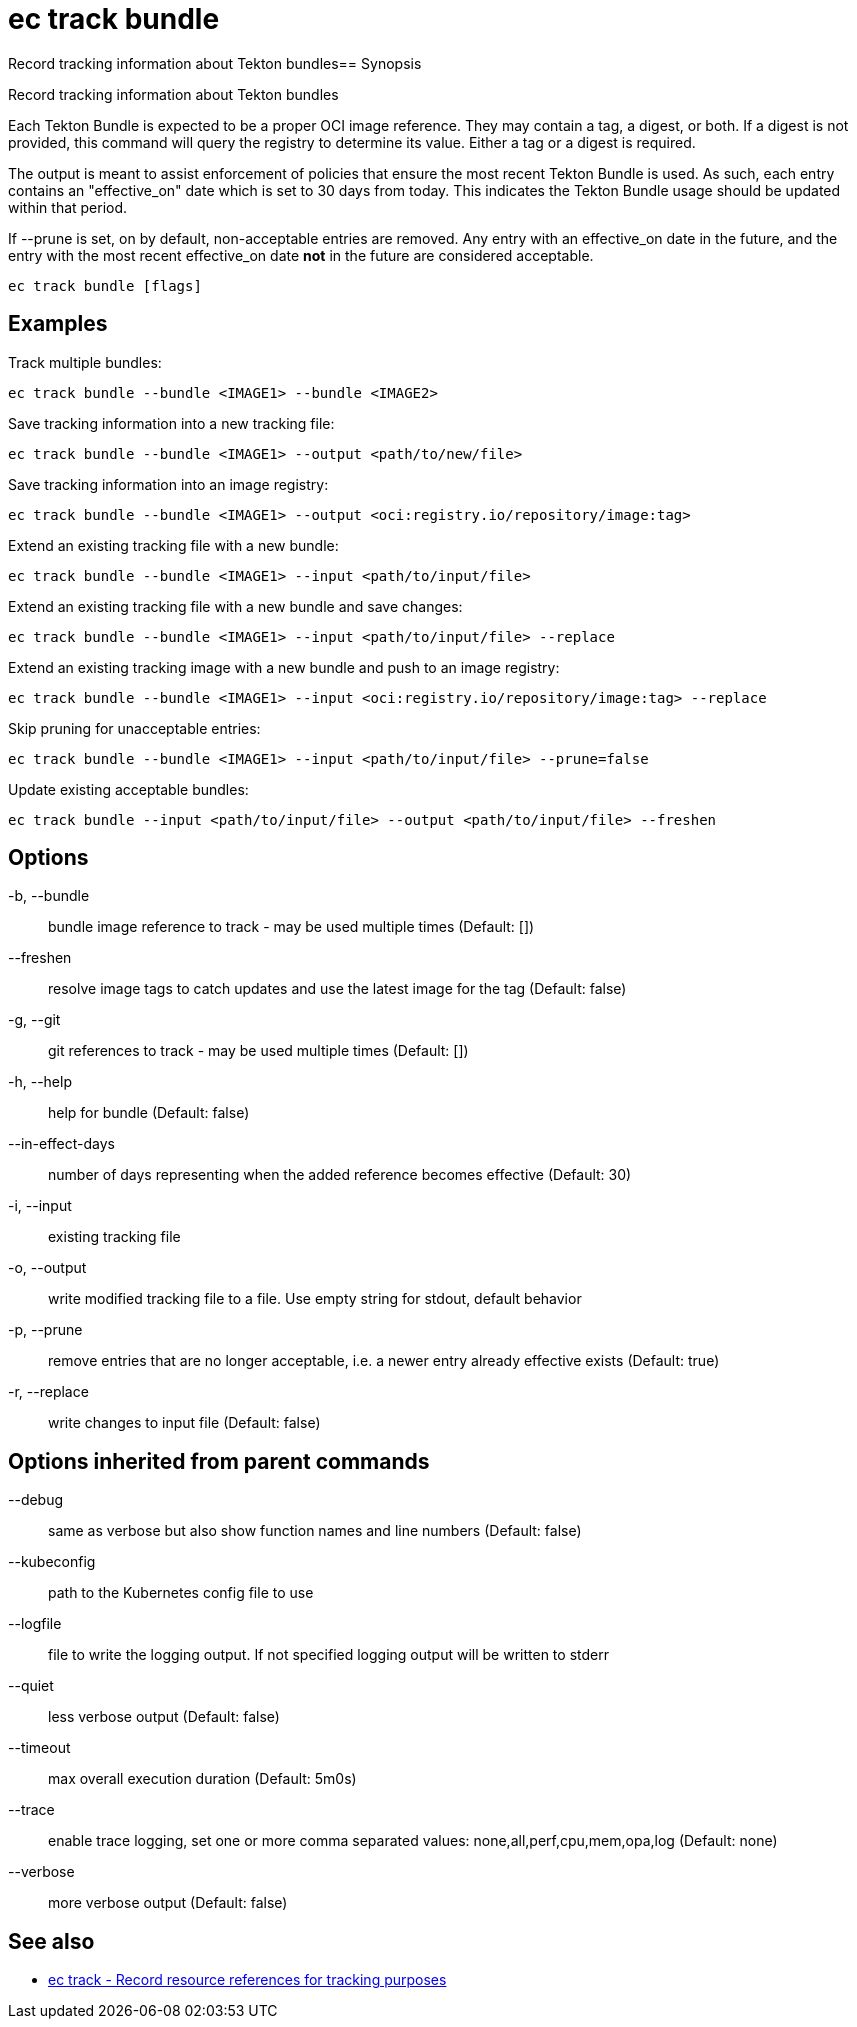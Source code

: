 = ec track bundle

Record tracking information about Tekton bundles== Synopsis

Record tracking information about Tekton bundles

Each Tekton Bundle is expected to be a proper OCI image reference. They
may contain a tag, a digest, or both. If a digest is not provided, this
command will query the registry to determine its value. Either a tag
or a digest is required.

The output is meant to assist enforcement of policies that ensure the
most recent Tekton Bundle is used. As such, each entry contains an
"effective_on" date which is set to 30 days from today. This indicates
the Tekton Bundle usage should be updated within that period.

If --prune is set, on by default, non-acceptable entries are removed.
Any entry with an effective_on date in the future, and the entry with
the most recent effective_on date *not* in the future are considered
acceptable.

[source,shell]
----
ec track bundle [flags]
----

== Examples
Track multiple bundles:

  ec track bundle --bundle <IMAGE1> --bundle <IMAGE2>

Save tracking information into a new tracking file:

  ec track bundle --bundle <IMAGE1> --output <path/to/new/file>

Save tracking information into an image registry:

  ec track bundle --bundle <IMAGE1> --output <oci:registry.io/repository/image:tag>

Extend an existing tracking file with a new bundle:

  ec track bundle --bundle <IMAGE1> --input <path/to/input/file>

Extend an existing tracking file with a new bundle and save changes:

  ec track bundle --bundle <IMAGE1> --input <path/to/input/file> --replace

Extend an existing tracking image with a new bundle and push to an image registry:

  ec track bundle --bundle <IMAGE1> --input <oci:registry.io/repository/image:tag> --replace

Skip pruning for unacceptable entries:

  ec track bundle --bundle <IMAGE1> --input <path/to/input/file> --prune=false

Update existing acceptable bundles:

  ec track bundle --input <path/to/input/file> --output <path/to/input/file> --freshen

== Options

-b, --bundle:: bundle image reference to track - may be used multiple times (Default: [])
--freshen:: resolve image tags to catch updates and use the latest image for the tag (Default: false)
-g, --git:: git references to track - may be used multiple times (Default: [])
-h, --help:: help for bundle (Default: false)
--in-effect-days:: number of days representing when the added reference becomes effective (Default: 30)
-i, --input:: existing tracking file
-o, --output:: write modified tracking file to a file. Use empty string for stdout, default behavior
-p, --prune:: remove entries that are no longer acceptable, i.e. a newer entry already effective exists (Default: true)
-r, --replace:: write changes to input file (Default: false)

== Options inherited from parent commands

--debug:: same as verbose but also show function names and line numbers (Default: false)
--kubeconfig:: path to the Kubernetes config file to use
--logfile:: file to write the logging output. If not specified logging output will be written to stderr
--quiet:: less verbose output (Default: false)
--timeout:: max overall execution duration (Default: 5m0s)
--trace:: enable trace logging, set one or more comma separated values: none,all,perf,cpu,mem,opa,log (Default: none)
--verbose:: more verbose output (Default: false)

== See also

 * xref:ec_track.adoc[ec track - Record resource references for tracking purposes]
